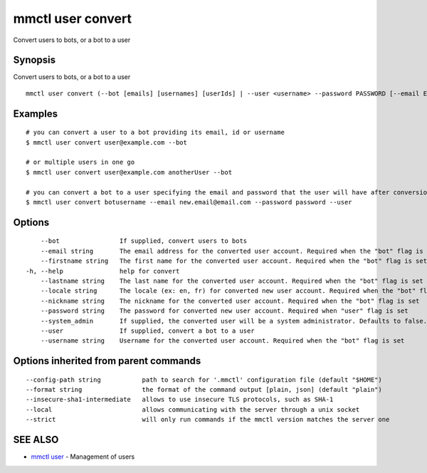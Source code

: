 .. _mmctl_user_convert:

mmctl user convert
------------------

Convert users to bots, or a bot to a user

Synopsis
~~~~~~~~


Convert users to bots, or a bot to a user

::

  mmctl user convert (--bot [emails] [usernames] [userIds] | --user <username> --password PASSWORD [--email EMAIL]) [flags]

Examples
~~~~~~~~

::

    # you can convert a user to a bot providing its email, id or username
    $ mmctl user convert user@example.com --bot

    # or multiple users in one go
    $ mmctl user convert user@example.com anotherUser --bot

    # you can convert a bot to a user specifying the email and password that the user will have after conversion
    $ mmctl user convert botusername --email new.email@email.com --password password --user

Options
~~~~~~~

::

      --bot                If supplied, convert users to bots
      --email string       The email address for the converted user account. Required when the "bot" flag is set
      --firstname string   The first name for the converted user account. Required when the "bot" flag is set
  -h, --help               help for convert
      --lastname string    The last name for the converted user account. Required when the "bot" flag is set
      --locale string      The locale (ex: en, fr) for converted new user account. Required when the "bot" flag is set
      --nickname string    The nickname for the converted user account. Required when the "bot" flag is set
      --password string    The password for converted new user account. Required when "user" flag is set
      --system_admin       If supplied, the converted user will be a system administrator. Defaults to false. Required when the "bot" flag is set
      --user               If supplied, convert a bot to a user
      --username string    Username for the converted user account. Required when the "bot" flag is set

Options inherited from parent commands
~~~~~~~~~~~~~~~~~~~~~~~~~~~~~~~~~~~~~~

::

      --config-path string           path to search for '.mmctl' configuration file (default "$HOME")
      --format string                the format of the command output [plain, json] (default "plain")
      --insecure-sha1-intermediate   allows to use insecure TLS protocols, such as SHA-1
      --local                        allows communicating with the server through a unix socket
      --strict                       will only run commands if the mmctl version matches the server one

SEE ALSO
~~~~~~~~

* `mmctl user <mmctl_user.rst>`_ 	 - Management of users

